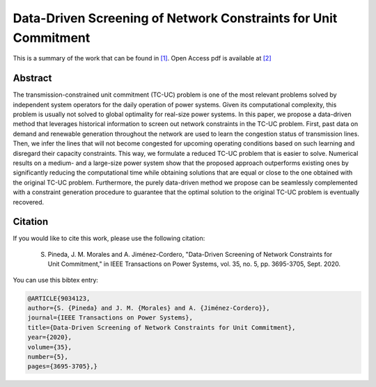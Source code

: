 .. _DDSNCUC_TPWRS:

Data-Driven Screening of Network Constraints for Unit Commitment
=================================================================
.. sectionauthor:: Asunción Jiménez-Cordero <asuncionjc@uma.es>

This is a summary of the work that can be found in `[1]`_. Open Access pdf is available at `[2]`_

Abstract
--------

The transmission-constrained unit commitment (TC-UC) problem is one of the most relevant problems solved by independent system operators for the daily operation of power systems. Given its computational complexity, this problem is usually not solved to global optimality for real-size power systems. In this paper, we propose a data-driven method that leverages historical information to screen out network constraints in the TC-UC problem. First, past data on demand and renewable generation throughout the network are used to learn the congestion status of transmission lines. Then, we infer the lines that will not become congested for upcoming operating conditions based on such learning and disregard their capacity constraints. This way, we formulate a reduced TC-UC problem that is easier to solve. Numerical results on a medium- and a large-size power system show that the proposed approach outperforms existing ones by significantly reducing the computational time while obtaining solutions that are equal or close to the one obtained with the original TC-UC problem. Furthermore, the purely data-driven method we propose can be seamlessly complemented with a constraint generation procedure to guarantee that the optimal solution to the original TC-UC problem is eventually recovered.


Citation
--------

If you would like to cite this work, please use the following citation: 

	S. Pineda, J. M. Morales and A. Jiménez-Cordero, "Data-Driven Screening of Network Constraints for Unit Commitment," in IEEE Transactions on Power Systems, vol. 35, no. 5, pp. 3695-3705, Sept. 2020.

You can use this bibtex entry: 

.. code-block:: latex

  @ARTICLE{9034123,
  author={S. {Pineda} and J. M. {Morales} and A. {Jiménez-Cordero}},
  journal={IEEE Transactions on Power Systems}, 
  title={Data-Driven Screening of Network Constraints for Unit Commitment}, 
  year={2020},
  volume={35},
  number={5},
  pages={3695-3705},}

.. _[1]: https://ieeexplore.ieee.org/document/9034123
.. _[2]: https://drive.google.com/uc?export=download&id=1VehrTy1EGHBFxEwCHkSBQo---c7tGIM5

